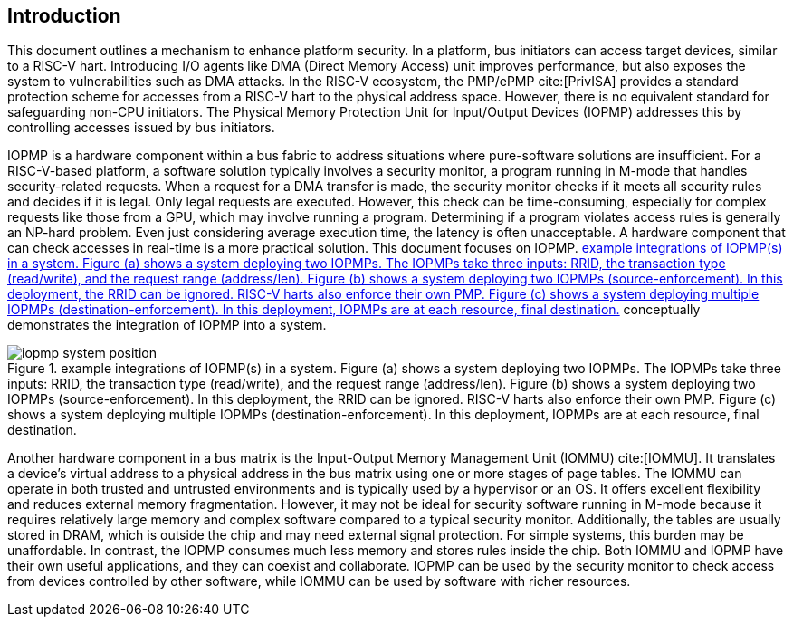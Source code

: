 [[intro]]
== Introduction

This document outlines a mechanism to enhance platform security. In a platform, bus initiators can access target devices, similar to a RISC-V hart. Introducing I/O agents like DMA (Direct Memory Access) unit improves performance, but also exposes the system to vulnerabilities such as DMA attacks. In the RISC-V ecosystem, the PMP/ePMP cite:[PrivISA] provides a standard protection scheme for accesses from a RISC-V hart to the physical address space. However, there is no equivalent standard for safeguarding non-CPU initiators. The Physical Memory Protection Unit for Input/Output Devices (IOPMP) addresses this by controlling accesses issued by bus initiators.

IOPMP is a hardware component within a bus fabric to address situations where pure-software solutions are insufficient. For a RISC-V-based platform, a software solution typically involves a security monitor, a program running in M-mode that handles security-related requests. When a request for a DMA transfer is made, the security monitor checks if it meets all security rules and decides if it is legal. Only legal requests are executed. However, this check can be time-consuming, especially for complex requests like those from a GPU, which may involve running a program. Determining if a program violates access rules is generally an NP-hard problem. Even just considering average execution time, the latency is often unacceptable. A hardware component that can check accesses in real-time is a more practical solution. This document focuses on IOPMP. <<#IOPMP_SYSTEM_POSITION>> conceptually demonstrates the integration of IOPMP into a system.

[#IOPMP_SYSTEM_POSITION]
.example integrations of IOPMP(s) in a system. {figure-caption} (a) shows a system deploying two IOPMPs. The IOPMPs take three inputs: RRID, the transaction type (read/write), and the request range (address/len). {figure-caption} (b) shows a system deploying two IOPMPs (source-enforcement). In this deployment, the RRID can be ignored. RISC-V harts also enforce their own PMP. {figure-caption} (c) shows a system deploying multiple IOPMPs (destination-enforcement). In this deployment, IOPMPs are at each resource, final destination.
image::images/iopmp_system_position.png[align="center"]

Another hardware component in a bus matrix is the Input-Output Memory Management Unit (IOMMU) cite:[IOMMU]. It translates a device's virtual address to a physical address in the bus matrix using one or more stages of page tables. The IOMMU can operate in both trusted and untrusted environments and is typically used by a hypervisor or an OS. It offers excellent flexibility and reduces external memory fragmentation. However, it may not be ideal for security software running in M-mode because it requires relatively large memory and complex software compared to a typical security monitor. Additionally, the tables are usually stored in DRAM, which is outside the chip and may need external signal protection. For simple systems, this burden may be unaffordable. In contrast, the IOPMP consumes much less memory and stores rules inside the chip. Both IOMMU and IOPMP have their own useful applications, and they can coexist and collaborate. IOPMP can be used by the security monitor to check access from devices controlled by other software, while IOMMU can be used by software with richer resources.
